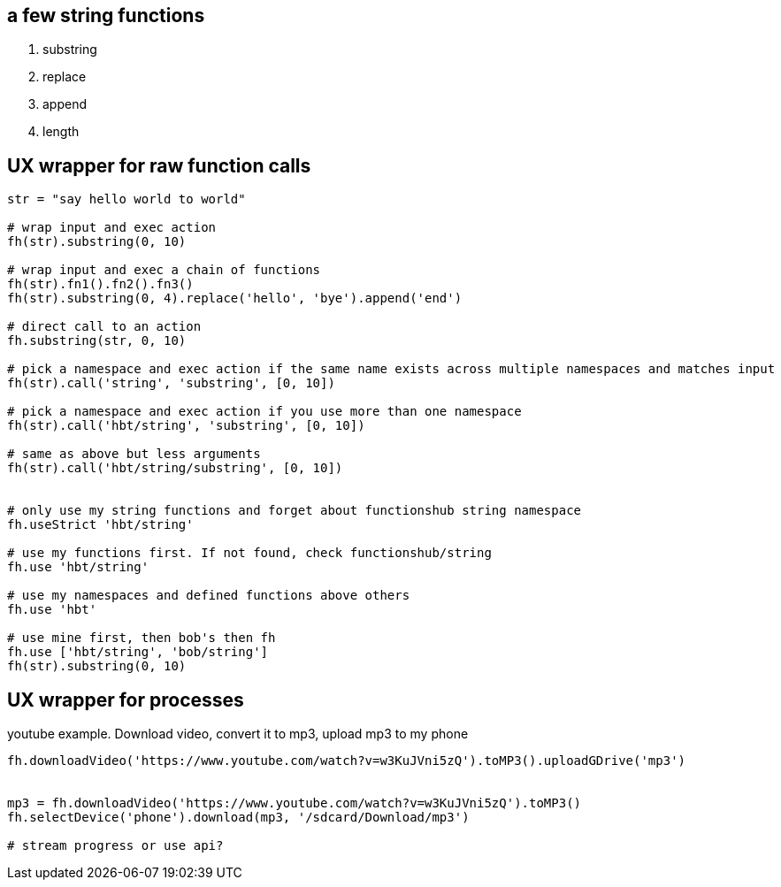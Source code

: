 
== a few string functions

. substring
. replace
. append
. length

== UX wrapper for raw function calls

```

str = "say hello world to world"

# wrap input and exec action
fh(str).substring(0, 10)

# wrap input and exec a chain of functions
fh(str).fn1().fn2().fn3()
fh(str).substring(0, 4).replace('hello', 'bye').append('end')

# direct call to an action
fh.substring(str, 0, 10)

# pick a namespace and exec action if the same name exists across multiple namespaces and matches input
fh(str).call('string', 'substring', [0, 10])

# pick a namespace and exec action if you use more than one namespace
fh(str).call('hbt/string', 'substring', [0, 10])

# same as above but less arguments
fh(str).call('hbt/string/substring', [0, 10])


# only use my string functions and forget about functionshub string namespace
fh.useStrict 'hbt/string'

# use my functions first. If not found, check functionshub/string
fh.use 'hbt/string'

# use my namespaces and defined functions above others
fh.use 'hbt'

# use mine first, then bob's then fh
fh.use ['hbt/string', 'bob/string']
fh(str).substring(0, 10)



```


== UX wrapper for processes

youtube example. Download video, convert it to mp3, upload mp3 to my phone

```

fh.downloadVideo('https://www.youtube.com/watch?v=w3KuJVni5zQ').toMP3().uploadGDrive('mp3')


mp3 = fh.downloadVideo('https://www.youtube.com/watch?v=w3KuJVni5zQ').toMP3()
fh.selectDevice('phone').download(mp3, '/sdcard/Download/mp3')

# stream progress or use api?

```